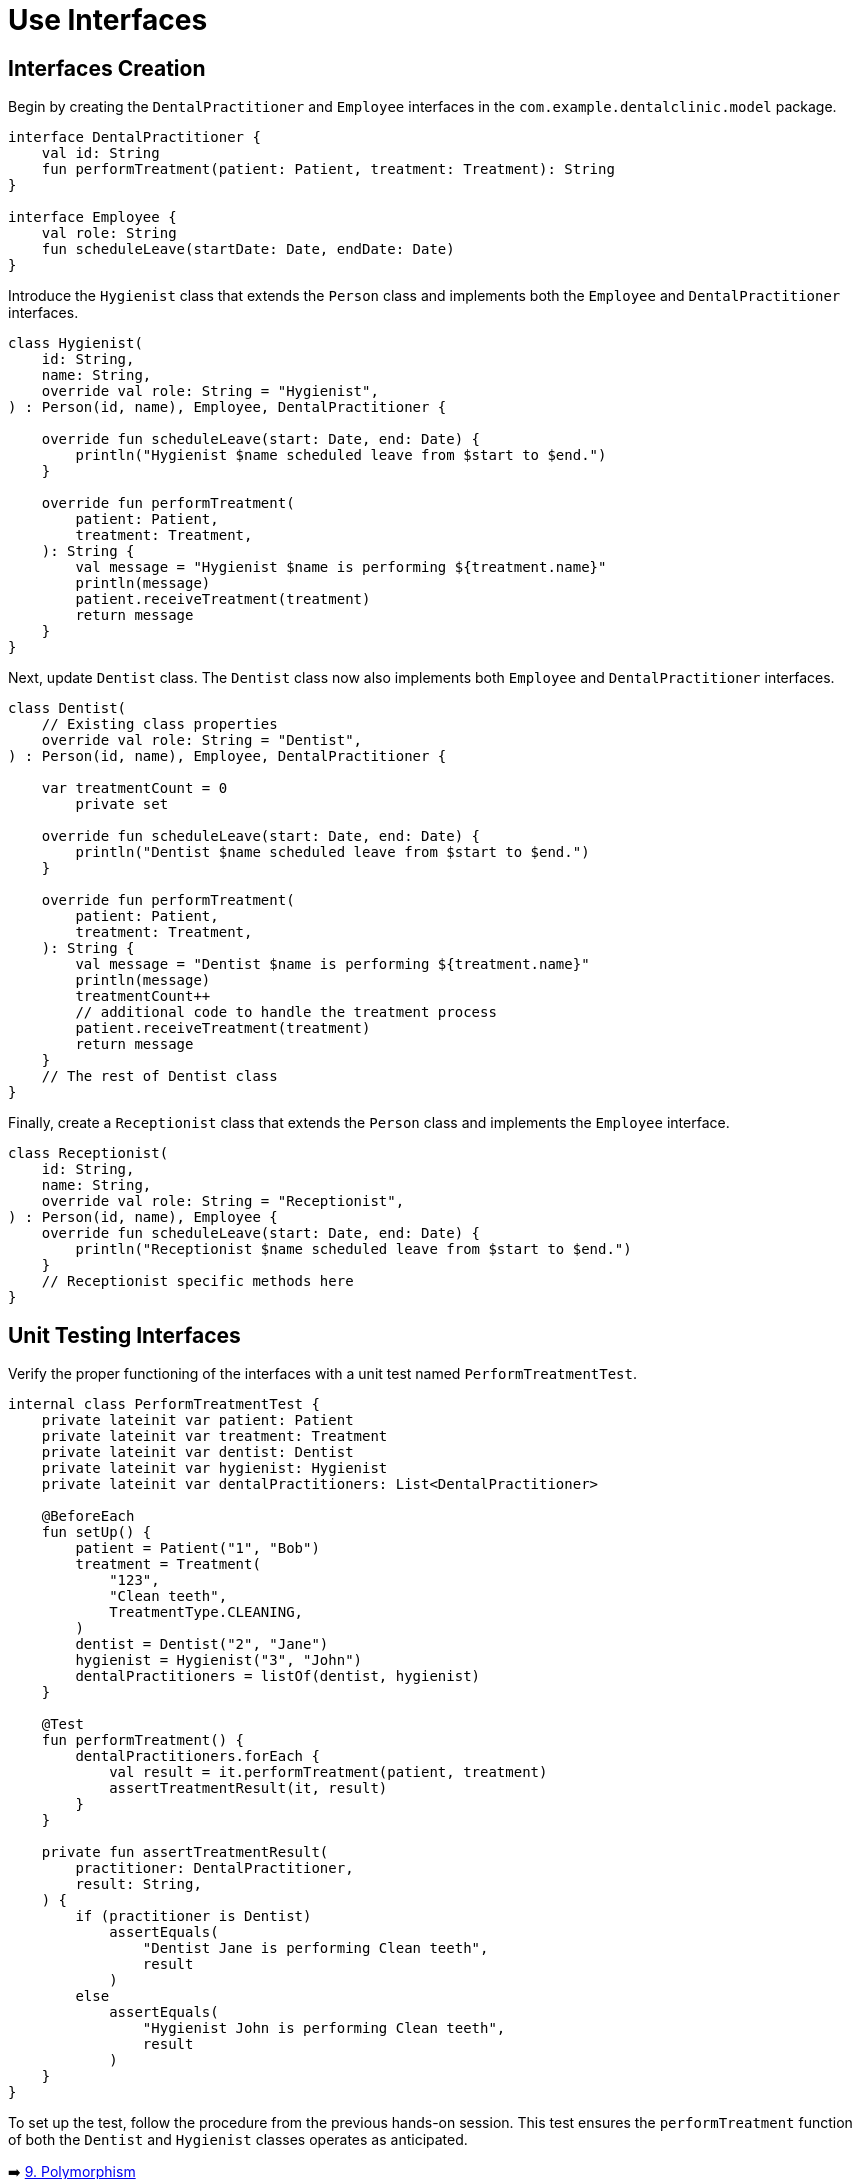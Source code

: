 = Use Interfaces
:sectanchors:

== Interfaces Creation
Begin by creating the `DentalPractitioner` and `Employee` interfaces in the `com.example.dentalclinic.model` package.

[source,kotlin]
----
interface DentalPractitioner {
    val id: String
    fun performTreatment(patient: Patient, treatment: Treatment): String
}

interface Employee {
    val role: String
    fun scheduleLeave(startDate: Date, endDate: Date)
}
----

Introduce the `Hygienist` class that extends the `Person` class and implements both the `Employee` and `DentalPractitioner` interfaces.

[source,kotlin]
----
class Hygienist(
    id: String,
    name: String,
    override val role: String = "Hygienist",
) : Person(id, name), Employee, DentalPractitioner {

    override fun scheduleLeave(start: Date, end: Date) {
        println("Hygienist $name scheduled leave from $start to $end.")
    }

    override fun performTreatment(
        patient: Patient,
        treatment: Treatment,
    ): String {
        val message = "Hygienist $name is performing ${treatment.name}"
        println(message)
        patient.receiveTreatment(treatment)
        return message
    }
}
----

Next, update `Dentist` class. The `Dentist` class now also implements both `Employee` and `DentalPractitioner` interfaces.

[source,kotlin]
----
class Dentist(
    // Existing class properties
    override val role: String = "Dentist",
) : Person(id, name), Employee, DentalPractitioner {

    var treatmentCount = 0
        private set

    override fun scheduleLeave(start: Date, end: Date) {
        println("Dentist $name scheduled leave from $start to $end.")
    }

    override fun performTreatment(
        patient: Patient,
        treatment: Treatment,
    ): String {
        val message = "Dentist $name is performing ${treatment.name}"
        println(message)
        treatmentCount++
        // additional code to handle the treatment process
        patient.receiveTreatment(treatment)
        return message
    }
    // The rest of Dentist class
}

----

Finally, create a `Receptionist` class that extends the `Person` class and implements the `Employee` interface.

[source,kotlin]
----
class Receptionist(
    id: String,
    name: String,
    override val role: String = "Receptionist",
) : Person(id, name), Employee {
    override fun scheduleLeave(start: Date, end: Date) {
        println("Receptionist $name scheduled leave from $start to $end.")
    }
    // Receptionist specific methods here
}
----

== Unit Testing Interfaces
Verify the proper functioning of the interfaces with a unit test named `PerformTreatmentTest`.

[source,kotlin]
----
internal class PerformTreatmentTest {
    private lateinit var patient: Patient
    private lateinit var treatment: Treatment
    private lateinit var dentist: Dentist
    private lateinit var hygienist: Hygienist
    private lateinit var dentalPractitioners: List<DentalPractitioner>

    @BeforeEach
    fun setUp() {
        patient = Patient("1", "Bob")
        treatment = Treatment(
            "123",
            "Clean teeth",
            TreatmentType.CLEANING,
        )
        dentist = Dentist("2", "Jane")
        hygienist = Hygienist("3", "John")
        dentalPractitioners = listOf(dentist, hygienist)
    }

    @Test
    fun performTreatment() {
        dentalPractitioners.forEach {
            val result = it.performTreatment(patient, treatment)
            assertTreatmentResult(it, result)
        }
    }

    private fun assertTreatmentResult(
        practitioner: DentalPractitioner,
        result: String,
    ) {
        if (practitioner is Dentist)
            assertEquals(
                "Dentist Jane is performing Clean teeth",
                result
            )
        else
            assertEquals(
                "Hygienist John is performing Clean teeth",
                result
            )
    }
}

----

To set up the test, follow the procedure from the previous hands-on session. This test ensures the `performTreatment` function of both the `Dentist` and `Hygienist` classes operates as anticipated.


➡️ link:./9-polymorphism.adoc[9. Polymorphism]

⬅️ link:./7-inheritance.adoc[7. Inheritance]
